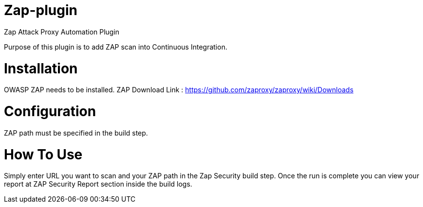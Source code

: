 = Zap-plugin

Zap Attack Proxy Automation Plugin

Purpose of this plugin is to add ZAP scan into Continuous Integration.

= Installation

OWASP ZAP needs to be installed.
ZAP Download Link : https://github.com/zaproxy/zaproxy/wiki/Downloads

= Configuration

ZAP path must be specified in the build step.
 
= How To Use

Simply enter URL you want to scan and your ZAP path in the Zap Security build step.
Once the run is complete you can view your report at ZAP Security Report section inside the build logs.